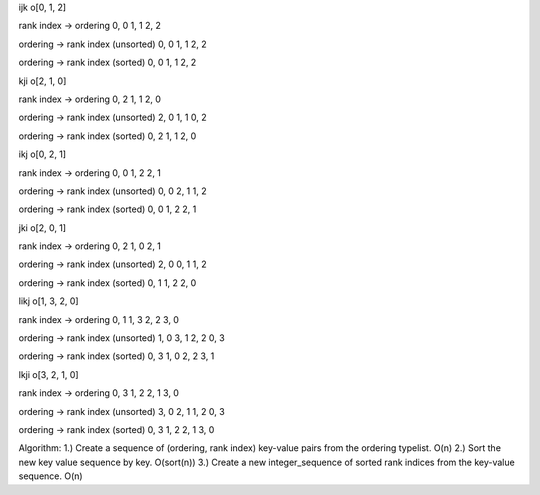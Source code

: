 ijk
o[0, 1, 2]

rank index -> ordering
0, 0
1, 1
2, 2

ordering -> rank index (unsorted)
0, 0
1, 1
2, 2

ordering -> rank index (sorted)
0, 0
1, 1
2, 2



kji
o[2, 1, 0]

rank index -> ordering
0, 2
1, 1
2, 0

ordering -> rank index (unsorted)
2, 0
1, 1
0, 2

ordering -> rank index (sorted)
0, 2
1, 1
2, 0



ikj
o[0, 2, 1]

rank index -> ordering
0, 0
1, 2
2, 1

ordering -> rank index (unsorted)
0, 0
2, 1
1, 2

ordering -> rank index (sorted)
0, 0
1, 2
2, 1



jki
o[2, 0, 1]

rank index -> ordering
0, 2
1, 0
2, 1

ordering -> rank index (unsorted)
2, 0
0, 1
1, 2

ordering -> rank index (sorted)
0, 1
1, 2
2, 0



likj
o[1, 3, 2, 0]

rank index -> ordering
0, 1
1, 3
2, 2
3, 0

ordering -> rank index (unsorted)
1, 0
3, 1
2, 2
0, 3

ordering -> rank index (sorted)
0, 3
1, 0
2, 2
3, 1



lkji
o[3, 2, 1, 0]

rank index -> ordering
0, 3
1, 2
2, 1
3, 0

ordering -> rank index (unsorted)
3, 0
2, 1
1, 2
0, 3

ordering -> rank index (sorted)
0, 3
1, 2
2, 1
3, 0



Algorithm:
1.) Create a sequence of (ordering, rank index) key-value pairs from the ordering typelist. O(n)
2.) Sort the new key value sequence by key. O(sort(n))
3.) Create a new integer_sequence of sorted rank indices from the key-value sequence. O(n)

